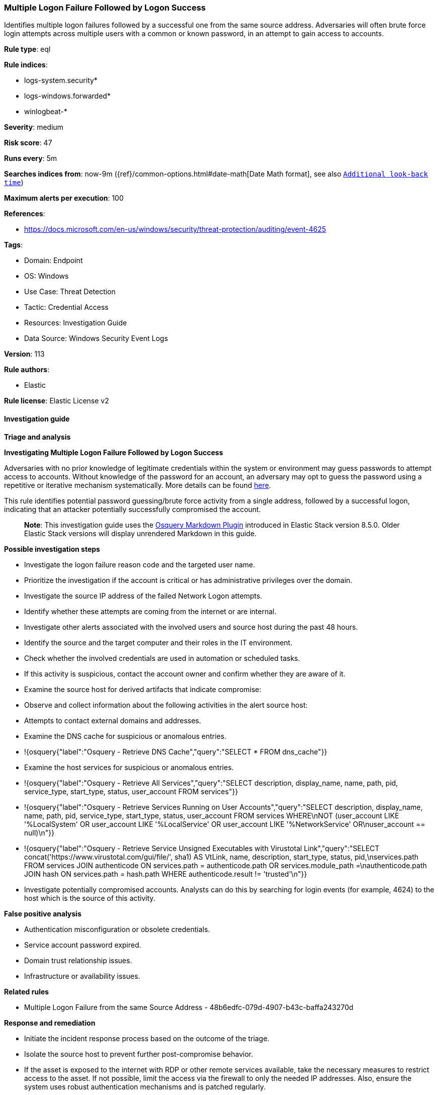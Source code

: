 [[prebuilt-rule-8-15-18-multiple-logon-failure-followed-by-logon-success]]
=== Multiple Logon Failure Followed by Logon Success

Identifies multiple logon failures followed by a successful one from the same source address. Adversaries will often brute force login attempts across multiple users with a common or known password, in an attempt to gain access to accounts.

*Rule type*: eql

*Rule indices*: 

* logs-system.security*
* logs-windows.forwarded*
* winlogbeat-*

*Severity*: medium

*Risk score*: 47

*Runs every*: 5m

*Searches indices from*: now-9m ({ref}/common-options.html#date-math[Date Math format], see also <<rule-schedule, `Additional look-back time`>>)

*Maximum alerts per execution*: 100

*References*: 

* https://docs.microsoft.com/en-us/windows/security/threat-protection/auditing/event-4625

*Tags*: 

* Domain: Endpoint
* OS: Windows
* Use Case: Threat Detection
* Tactic: Credential Access
* Resources: Investigation Guide
* Data Source: Windows Security Event Logs

*Version*: 113

*Rule authors*: 

* Elastic

*Rule license*: Elastic License v2


==== Investigation guide



*Triage and analysis*



*Investigating Multiple Logon Failure Followed by Logon Success*


Adversaries with no prior knowledge of legitimate credentials within the system or environment may guess passwords to attempt access to accounts. Without knowledge of the password for an account, an adversary may opt to guess the password using a repetitive or iterative mechanism systematically. More details can be found https://attack.mitre.org/techniques/T1110/001/[here].

This rule identifies potential password guessing/brute force activity from a single address, followed by a successful logon, indicating that an attacker potentially successfully compromised the account.

> **Note**:
> This investigation guide uses the https://www.elastic.co/guide/en/security/current/invest-guide-run-osquery.html[Osquery Markdown Plugin] introduced in Elastic Stack version 8.5.0. Older Elastic Stack versions will display unrendered Markdown in this guide.


*Possible investigation steps*


- Investigate the logon failure reason code and the targeted user name.
  - Prioritize the investigation if the account is critical or has administrative privileges over the domain.
- Investigate the source IP address of the failed Network Logon attempts.
  - Identify whether these attempts are coming from the internet or are internal.
- Investigate other alerts associated with the involved users and source host during the past 48 hours.
- Identify the source and the target computer and their roles in the IT environment.
- Check whether the involved credentials are used in automation or scheduled tasks.
- If this activity is suspicious, contact the account owner and confirm whether they are aware of it.
- Examine the source host for derived artifacts that indicate compromise:
  - Observe and collect information about the following activities in the alert source host:
    - Attempts to contact external domains and addresses.
      - Examine the DNS cache for suspicious or anomalous entries.
        - !{osquery{"label":"Osquery - Retrieve DNS Cache","query":"SELECT * FROM dns_cache"}}
    - Examine the host services for suspicious or anomalous entries.
      - !{osquery{"label":"Osquery - Retrieve All Services","query":"SELECT description, display_name, name, path, pid, service_type, start_type, status, user_account FROM services"}}
      - !{osquery{"label":"Osquery - Retrieve Services Running on User Accounts","query":"SELECT description, display_name, name, path, pid, service_type, start_type, status, user_account FROM services WHERE\nNOT (user_account LIKE '%LocalSystem' OR user_account LIKE '%LocalService' OR user_account LIKE '%NetworkService' OR\nuser_account == null)\n"}}
      - !{osquery{"label":"Osquery - Retrieve Service Unsigned Executables with Virustotal Link","query":"SELECT concat('https://www.virustotal.com/gui/file/', sha1) AS VtLink, name, description, start_type, status, pid,\nservices.path FROM services JOIN authenticode ON services.path = authenticode.path OR services.module_path =\nauthenticode.path JOIN hash ON services.path = hash.path WHERE authenticode.result != 'trusted'\n"}}
- Investigate potentially compromised accounts. Analysts can do this by searching for login events (for example, 4624) to the host which is the source of this activity.


*False positive analysis*


- Authentication misconfiguration or obsolete credentials.
- Service account password expired.
- Domain trust relationship issues.
- Infrastructure or availability issues.


*Related rules*


- Multiple Logon Failure from the same Source Address - 48b6edfc-079d-4907-b43c-baffa243270d


*Response and remediation*


- Initiate the incident response process based on the outcome of the triage.
- Isolate the source host to prevent further post-compromise behavior.
- If the asset is exposed to the internet with RDP or other remote services available, take the necessary measures to restrict access to the asset. If not possible, limit the access via the firewall to only the needed IP addresses. Also, ensure the system uses robust authentication mechanisms and is patched regularly.
- Investigate credential exposure on systems compromised or used by the attacker to ensure all compromised accounts are identified. Reset passwords for these accounts and other potentially compromised credentials, such as email, business systems, and web services.
- Run a full antimalware scan. This may reveal additional artifacts left in the system, persistence mechanisms, and malware components.
- Determine the initial vector abused by the attacker and take action to prevent reinfection through the same vector.
- Using the incident response data, update logging and audit policies to improve the mean time to detect (MTTD) and the mean time to respond (MTTR).


==== Rule query


[source, js]
----------------------------------
sequence by winlog.computer_name, source.ip with maxspan=5s
  [authentication where event.action == "logon-failed" and
    /* event 4625 need to be logged */
    winlog.logon.type : "Network" and user.id != null and 
    source.ip != null and source.ip != "127.0.0.1" and source.ip != "::1" and 
    not winlog.event_data.TargetUserSid : "S-1-0-0" and not user.id : "S-1-0-0" and 
    not user.name : ("ANONYMOUS LOGON", "-", "*$") and not user.domain == "NT AUTHORITY" and

    /* noisy failure status codes often associated to authentication misconfiguration */
    not winlog.event_data.Status : ("0xC000015B", "0XC000005E", "0XC0000133", "0XC0000192")] with runs=5
  [authentication where event.action == "logged-in" and
    /* event 4624 need to be logged */
    winlog.logon.type : "Network" and
    source.ip != null and source.ip != "127.0.0.1" and source.ip != "::1" and
    not user.name : ("ANONYMOUS LOGON", "-", "*$") and not user.domain == "NT AUTHORITY"]

----------------------------------

*Framework*: MITRE ATT&CK^TM^

* Tactic:
** Name: Credential Access
** ID: TA0006
** Reference URL: https://attack.mitre.org/tactics/TA0006/
* Technique:
** Name: Brute Force
** ID: T1110
** Reference URL: https://attack.mitre.org/techniques/T1110/
* Sub-technique:
** Name: Password Guessing
** ID: T1110.001
** Reference URL: https://attack.mitre.org/techniques/T1110/001/
* Sub-technique:
** Name: Password Spraying
** ID: T1110.003
** Reference URL: https://attack.mitre.org/techniques/T1110/003/
